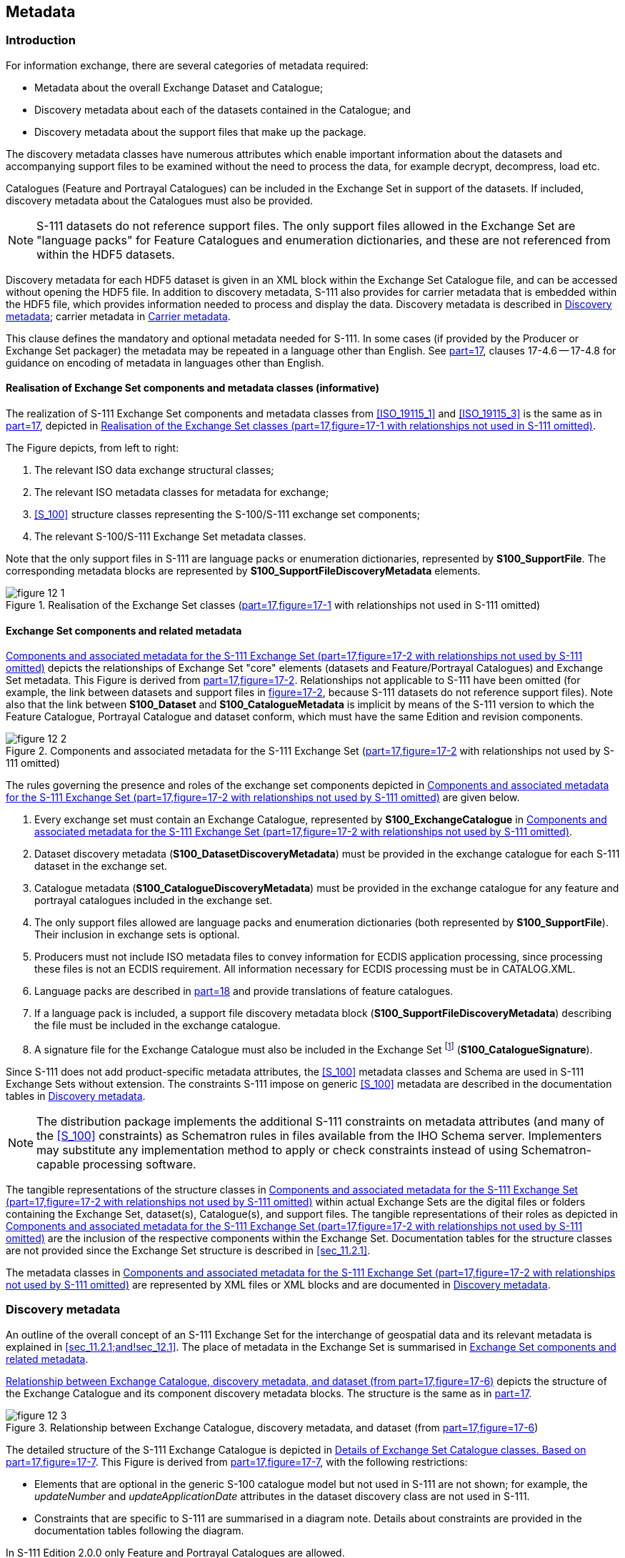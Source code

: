
[[sec_12]]
== Metadata

[[sec_12.1]]
=== Introduction

For information exchange, there are several categories of metadata
required:

* Metadata about the overall Exchange Dataset and Catalogue;
* Discovery metadata about each of the datasets contained in the Catalogue;
and
* Discovery metadata about the support files that make up the package.

The discovery metadata classes have numerous attributes which enable
important information about the datasets and accompanying support
files to be examined without the need to process the data, for example
decrypt, decompress, load etc.

Catalogues (Feature and Portrayal Catalogues) can be included in the
Exchange Set in support of the datasets. If included, discovery metadata
about the Catalogues must also be provided.

NOTE: S-111 datasets do not reference support files. The only support
files allowed in the Exchange Set are "language packs" for Feature
Catalogues and enumeration dictionaries, and these are not referenced
from within the HDF5 datasets.

Discovery metadata for each HDF5 dataset is given in an XML block
within the Exchange Set Catalogue file, and can be accessed without
opening the HDF5 file. In addition to discovery metadata, S-111 also
provides for carrier metadata that is embedded within the HDF5 file,
which provides information needed to process and display the data.
Discovery metadata is described in <<sec_12.2>>; carrier metadata
in <<sec_12.3>>.

This clause defines the mandatory and optional metadata needed for
S-111. In some cases (if provided by the Producer or Exchange Set
packager) the metadata may be repeated in a language other than English.
See <<S_100,part=17>>, clauses 17-4.6 -- 17-4.8 for guidance on encoding
of metadata in languages other than English.

[[sec_12.1.1]]
==== Realisation of Exchange Set components and metadata classes (informative)

The realization of S-111 Exchange Set components and metadata classes
from <<ISO_19115_1>> and <<ISO_19115_3>> is the same as in <<S_100,part=17>>,
depicted in <<fig_12-1>>.

The Figure depicts, from left to right:

. The relevant ISO data exchange structural classes;
. The relevant ISO metadata classes for metadata for exchange;
. <<S_100>> structure classes representing the S-100/S-111 exchange
set components;
. The relevant S-100/S-111 Exchange Set metadata classes.

Note that the only support files in S-111 are language packs or enumeration
dictionaries, represented by *S100_SupportFile*. The corresponding
metadata blocks are represented by *S100_SupportFileDiscoveryMetadata*
elements.

[[fig_12-1]]
.Realisation of the Exchange Set classes (<<S_100,part=17,figure=17-1>> with relationships not used in S-111 omitted)
image::figure-12-1.png[]

[[sec_12.1.2]]
==== Exchange Set components and related metadata

<<fig_12-2>> depicts the relationships of Exchange Set "core" elements
(datasets and Feature/Portrayal Catalogues) and Exchange Set metadata.
This Figure is derived from <<S_100,part=17,figure=17-2>>. Relationships
not applicable to S-111 have been omitted (for example, the link between
datasets and support files in <<S_100,figure=17-2>>, because S-111
datasets do not reference support files). Note also that the link
between *S100_Dataset* and *S100_CatalogueMetadata* is implicit by
means of the S-111 version to which the Feature Catalogue, Portrayal
Catalogue and dataset conform, which must have the same Edition and
revision components.

[[fig_12-2]]
.Components and associated metadata for the S-111 Exchange Set (<<S_100,part=17,figure=17-2>> with relationships not used by S-111 omitted)
image::figure-12-2.png[]

The rules governing the presence and roles of the exchange set components
depicted in <<fig_12-2>> are given below.

. Every exchange set must contain an Exchange Catalogue, represented
by *S100_ExchangeCatalogue* in <<fig_12-2>>.
. Dataset discovery metadata (*S100_DatasetDiscoveryMetadata*) must
be provided in the exchange catalogue for each S-111 dataset in the
exchange set.
. Catalogue metadata (*S100_CatalogueDiscoveryMetadata*) must be provided
in the exchange catalogue for any feature and portrayal catalogues
included in the exchange set.
. The only support files allowed are language packs and enumeration
dictionaries (both represented by *S100_SupportFile*). Their inclusion
in exchange sets is optional.
. Producers must not include ISO metadata files to convey information
for ECDIS application processing, since processing these files is
not an ECDIS requirement. All information necessary for ECDIS processing
must be in CATALOG.XML.
. Language packs are described in <<S_100,part=18>> and provide translations
of feature catalogues.
. If a language pack is included, a support file discovery metadata
block (*S100_SupportFileDiscoveryMetadata*) describing the file must
be included in the exchange catalogue.
. A signature file for the Exchange Catalogue must also be included
in the Exchange Set footnote:[Temporarily suspended; <<S_97>> 1.1.0
states digital signatures are essential only for technical readiness
level 3.] (*S100_CatalogueSignature*).

Since S-111 does not add product-specific metadata attributes, the
<<S_100>> metadata classes and Schema are used in S-111 Exchange Sets
without extension. The constraints S-111 impose on generic <<S_100>>
metadata are described in the documentation tables in <<sec_12.2>>.

NOTE: The distribution package implements the additional S-111 constraints
on metadata attributes (and many of the <<S_100>> constraints) as
Schematron rules in files available from the IHO Schema server. Implementers
may substitute any implementation method to apply or check constraints
instead of using Schematron-capable processing software.

The tangible representations of the structure classes in <<fig_12-2>>
within actual Exchange Sets are the digital files or folders containing
the Exchange Set, dataset(s), Catalogue(s), and support files. The
tangible representations of their roles as depicted in <<fig_12-2>>
are the inclusion of the respective components within the Exchange
Set. Documentation tables for the structure classes are not provided
since the Exchange Set structure is described in <<sec_11.2.1>>.

The metadata classes in <<fig_12-2>> are represented by XML files
or XML blocks and are documented in <<sec_12.2>>.

[[sec_12.2]]
=== Discovery metadata

An outline of the overall concept of an S-111 Exchange Set for the
interchange of geospatial data and its relevant metadata is explained
in <<sec_11.2.1;and!sec_12.1>>. The place of metadata in the Exchange
Set is summarised in <<sec_12.1.2>>.

<<fig_12-3>> depicts the structure of the Exchange Catalogue and its
component discovery metadata blocks. The structure is the same as
in <<S_100,part=17>>.

[[fig_12-3]]
.Relationship between Exchange Catalogue, discovery metadata, and dataset (from <<S_100,part=17,figure=17-6>>)
image::figure-12-3.png[]

The detailed structure of the S-111 Exchange Catalogue is depicted
in <<fig_12-4>>. This Figure is derived from <<S_100,part=17,figure=17-7>>,
with the following restrictions:

* Elements that are optional in the generic S-100 catalogue model
but not used in S-111 are not shown; for example, the _updateNumber_
and _updateApplicationDate_ attributes in the dataset discovery class
are not used in S-111.
* Constraints that are specific to S-111 are summarised in a diagram
note. Details about constraints are provided in the documentation
tables following the diagram.

In S-111 Edition 2.0.0 only Feature and Portrayal Catalogues are allowed.

The language used for the metadata is English.

Time reference for all data will be UTC.

*All depth or height values to be given in metres (up to two decimal places for real values).*

More detailed information about the various classes and textual descriptions
of the constraints are in the Tables in <<sec_12.2.1;to!sec_12.2.30>>
following <<fig_12-4>>. Differences from generic S-100 metadata are
emphasized for developer convenience in *bold* text.

[%landscape]
<<<

[[fig_12-4]]
.Details of Exchange Set Catalogue classes. Based on <<S_100,part=17,figure=17-7>>
image::figure-12-4.png[]

[[sec_12.2.1]]
==== S100_ExchangeCatalogue

Each Exchange Set has a single S100_ExchangeCatalogue which contains
meta information for the data and support files in the Exchange Set.
S-111 restricts the S-100 class as described in the Remarks column.

[cols="6",options="unnumbered"]
|===
h| Role Name h| Name h| Description h| Mult h| Type h| Remarks

| Class | S100_ExchangeCatalogue | An exchange catalogue contains the discovery metadata about the exchange datasets and support files | - | -
| *The optional S-100 attributes _identifier_, _contact_, and _productSpecification_ are mandatory in S-111*

| Attribute | identifier | Uniquely identifies this Exchange Catalogue | *1* | S100_ExchangeCatalogueIdentifier | *Mandatory in S-111*
| Attribute | contact | Details about the issuer of this Exchange Catalogue | *1* | S100_CataloguePointOfContact | *Mandatory in S-111*
| Attribute | productSpecification | Details about the Product Specifications used for the datasets contained in the Exchange Catalogue | *1* | S100_ProductSpecification | *Mandatory in S-111*
| Attribute | defaultLocale | Default language and character set used for all metadata records in this Exchange Catalogue | 0..1 | PT_Locale | Default is English and UTF-8
| Attribute | otherLocale | Other languages and character sets used for the localized metadata records in this Exchange Catalogue | 0..* | PT_Locale | Required if any localized entries are present in the Exchange Catalogue

| Attribute | exchangeCatalogueDescription | Description of what the Exchange Catalogue contains | 0..1
| CharacterString |

| Attribute | exchangeCatalogueComment | Any additional Information | 0..1 | CharacterString |

| Attribute | certificates | Signed public key certificates referred to by digital signatures in the Exchange Set | 0..* | S100_SE_CertificateContainerType | Content defined in <<S_100,part=15>>. All certificates used, except the SA root certificate (installed separately by the implementing system) shall be included

| Attribute | dataServerIdentifier | Identifies the data server for the permit | 0..1 | CharacterString |

| Role | datasetDiscoveryMetadata | Exchange Catalogues may include or reference discovery metadata for the datasets in the Exchange Set
| 0..* | Aggregation S100_DatasetDiscoveryMetadata |

| Role | catalogueDiscoveryMetadata | Metadata for Catalogue | 0..* | Aggregation S100_CatalogueDiscoveryMetadata | Metadata for the Feature and Portrayal Catalogues, if any
| Role | supportFileDiscoveryMetadata | Exchange Catalogues may include or reference discovery metadata for the support files in the Exchange Set | 0..* | Aggregation S100_SupportFileDiscoveryMetadata | The only support files allowed in S-111 are enumeration dictionaries and language packs for Feature Catalogues

|===

[[sec_12.2.2]]
==== S100_ExchangeCatalogueIdentifier

S-111 uses *S100_ExchangeCatalogueIdentifier* without modification.

[cols="6",options="unnumbered"]
|===
h| Role Name h| Name h| Description h| Mult h| Type h| Remarks

| Class | S100_ExchangeCatalogueIdentifier | An Exchange Catalogue contains the discovery metadata about the exchange datasets and support files | - | - | The concatenation of identifier and dateTime form the unique name
| Attribute | identifier | Uniquely identifies this Exchange Catalogue | 1 | CharacterString | *See Note 1 for the naming convention*
| Attribute | dateTime | Creation date and time of the Exchange Catalogue, including time zone | 1 | DateTime | Format: yyyy-mm-ddThh:mm:ssZ

|===

NOTE: Use the file name component of the dataset according to the
convention in <<sec_11.2.3>>. For example, if the dataset file is
named 111ABCDXYZ_1_20_20210420.HDF5 the metadata identifier should
be 111ABCDXYZ_1_20_20210420. In the event of an Exchange Set containing
multiple datasets, use the name of the dataset of largest extent with
a "+N" suffix (without quotes), where N is the number of additional
datasets in the Exchange Set. If the Exchange Set contains only Feature
and/or Portrayal Catalogues, use 111ABCD+N where "ABCD" is the 4-character
code of the producer of the Feature or Portrayal Catalogue.

[[sec_12.2.3]]
==== S100_CataloguePointofContact

S-111 uses *S100_CataloguePointOfContact* without modification.

[cols="6",options="unnumbered"]
|===
h| Role Name h| Name h| Description h| Mult h| Type h| Remarks
| Class | S100_CataloguePointOfContact | Contact details of the issuer of this Exchange Catalogue | - | - | -

| Attribute | organization | The organization distributing this Exchange Catalogue | 1 | CharacterString | This could be an individual producer, value added reseller, etc

| Attribute | phone | The phone number of the Organization | 0..1 | CI_Telephone |

| Attribute | address | The address of the Organization | 0..1 | CI_Address |
|===

[[sec_12.2.4]]
==== S100_DatasetDiscoveryMetadata

Data in the Discovery Metadata are used to identify the relevance
of the dataset to the particular application. S-111 restricts the
multiplicity and contents of *S100_DatasetDiscoveryMetadata* as described
in the Remarks column.

[cols="a,a,a,a,a,a",options="unnumbered"]
|===
h| Role Name h| Name h| Description h| Mult h| Type h| Remarks

| Class | S100_DatasetDiscoveryMetadata | Metadata about the individual datasets in the Exchange Catalogue | - | -
| *The optional S-100 attributes _updateNumber_, _updateApplicationDate_, _otherLocale_, and _referenceID_ are not used in S-111The optional S-100 attributes _datasetID_ _dataCoverage_, and _editionNumber_ are mandatory in S-111*

| Attribute | fileName | Dataset file name | 1 | URI | See <<S_100,part=1,clause=1-4.6>>
| Attribute | description | Short description giving the area or location covered by the dataset | 0..1 | CharacterString | For example a harbour or port name, between two named locations etc
| Attribute | datasetID | Dataset ID expressed as a Maritime Resource Name | *1* | URN
| The URN must be an MRN

*Made mandatory in S-111*

See <<sec_11.2.3.1>>
| Attribute | compressionFlag | Indicates if the resource is compressed | 1 | Boolean | _true_ indicates a compressed dataset resource

_false_ indicates an uncompressed dataset resource
| Attribute | dataProtection | Indicates if the data is encrypted | 1 | Boolean | _true_ indicates an encrypted dataset resource

_false_ indicates an unencrypted dataset resources
| Attribute | protectionScheme | Specification of method used for data protection | 0..1 | S100_ProtectionScheme | In <<S_100>> the only allowed value is "S100p15"
| Attribute
| digitalSignatureReference
| Specifies the algorithm used to compute digitalSignatureValue
| 1
| S100_SE_DigitalSignatureReference (see <<S_100,part=15>>)
|

| Attribute | digitalSignatureValue | Value derived from the digital signature | 1..++*++ | S100_SE_DigitalSignature (see <<S_100,part=15>>) | The value resulting from application of _digitalSignatureReference_

Implemented as the digital signature format specified in Part 15

*At least one S100_SE_SignatureOnData is required*
| Attribute | copyright | Indicates if the dataset is copyrighted | 1 | Boolean | _true_ indicates the resource is copyrighted

_false_ Indicates the resource is not copyrighted
| Attribute | classification | Indicates the security classification of the dataset | 0..1 | MD_SecurityConstraints> MD_ClassificationCode (codelist)
| 1. unclassified +
2. restricted +
3. confidential +
4. secret +
5. top secret +
6. sensitive but unclassified +
7. for official use only +
8. protected +
9. limited distribution

Recommended for datasets intended for use on ECDIS (with expected classification as "unclassified")

| Attribute | purpose | The purpose for which the dataset has been issued | 0..1 | S100_Purpose |

| Attribute | notForNavigation | Indicates the dataset is not intended to be used for navigation | 1 | Boolean | _true_ indicates the dataset is not intended to be used for navigation

_false_ indicates the dataset is intended to be used for navigation
| Attribute | specificUsage | The use for which the dataset is intended | 0..1 | MD_USAGE>specificUsage (character string) | Information about specific usage(s) for which the dataset is intended.
| Attribute | editionNumber | The Edition number of the dataset | *1* | Integer | *Mandatory in S-111*

See <<sec_8.2>>

| Attribute | issueDate | Date on which the data was made available by the data producer | 1 | Date |

| Attribute | issueTime | Time of day at which the data was made available by the data producer | 0..1 | Time | *Mandatory when the interval between datasets is shorter than 1 day, such as 6-hourly forecasts*

| Attribute | boundingBox | The extent of the dataset limits | 0..1 | EX_GeographicBoundingBox |

| Attribute | temporalExtent | Specification of the temporal extent of the dataset | 0..1 | S100_TemporalExtent
| The temporal extent is encoded as the date/time of the earliest
and latest data records (in coverage datasets) or date/time ranges
(in vector datasets)If there is more than one feature in a dataset,
the earliest and latest time values of records in all features are
used, which means the earliest and latest values may be from different
featuresIf date/time information for a feature is not encoded in the
dataset, it is treated for the purposes of this attribute as extending
indefinitely in the appropriate direction on the time axis, limited
by the issue date/time or the cancellation or supersession of the
datasetThis attribute is encoded if and only if at least one of the
start and end of the temporal extent is known

| Attribute | productSpecification | The product specification used to create this dataset | 1 | S100_ProductSpecification |

| Attribute | producingAgency | Agency responsible for producing the data | 1 | CI_ResponsibleParty>CI_Organisation | See <<S_100,table=17-3>>
| Attribute | producerCode | The official IHO Producer Code from <<S_62>> | 0..1 | CharacterString | Recommended for datasets intended for use on ECDIS
| Attribute | encodingFormat | The encoding format of the dataset | 1 | S100_EncodingFormat | *Must be HDF5*
| Attribute | dataCoverage | Area covered by the dataset | *1*..++*++ | S100_DataCoverage | *Mandatory in S-111.*

| Attribute | comment | Any additional information | 0..1 | CharacterString |

| Attribute | defaultLocale | Default language and character set used in the dataset | 0..1 | PT_Locale |

| Attribute | metadataPointOfContact | Point of contact for metadata | 0..1 | CI_Responsibility > CI_Individual or CI_Responsibility > CI_Organisation
| Only if metadataPointOfContact isdifferent from producingAgency
| Attribute | metadataDateStamp | Date stamp for metadata | 0..1 | Date | May or may not be the issue date
| Attribute | replacedData | Indicates if a cancelled dataset is replaced by another data file(s) | 0..1 | Boolean | See Note

*Mandatory when purpose = cancellation*
| Attribute | dataReplacement | Dataset name | 0..++*++ | CharacterString | A dataset may be replaced by 1 or more datasetsSee Note

*Mandatory when replacedData = true*
| Attribute | navigationPurpose | Classification of intended navigation purpose (for Catalogue indexing purposes) | 0..3 | S100_NavigationPurpose
| *Mandatory when _notForNavigation_ = _false_.*

| Role | resourceMaintenance | Information about the frequency of resource updates, and the scope of those updates | 0..1 | MD_MaintenanceInformation
| S-100 restricts the multiplicity to 0..1 and adds specific restrictions on the <<ISO_19115>> structure and content. See clause *MD_MaintenanceInformation* in <<S_100,part=17>>

Format: PnYnMnDTnHnMnS (XML built-in type for <<ISO_8601_2004>> duration). See <<S_100,clause=17-4.9>> for encoding guidance

If present, the duration must match the duration encoded in embedded metadata (<<table_12-1>>)

|===

NOTE: _replacedData_ and _dataReplacement_: The intended use of the
attributes replacedData and dataReplacement could be, for example,
to provide a mechanism for service providers to build automation when
providing replacement data sets to customers within existing subscription
periods.

[[sec_12.2.5]]
==== S100_NavigationPurpose

[cols="5",options="unnumbered"]
|===
h| Item h| Name h| Description h| Code h| Remarks

| Enumeration | S100_NavigationPurpose | The navigational purpose of the dataset | -- |
| Value | port | For port and near shore operations | 1 |
| Value | transit | For coast and planning purposes | 2 |
| Value | overview | For ocean crossing and planning purposes | 3 |
|===

[[sec_12.2.6]]
==== S100_DataCoverage

[cols="6",options="unnumbered"]
|===
h| Role Name h| Name h| Description h| Mult h| Type h| Remarks
| Class | S100_DataCoverage | A spatial extent where data is provided; and the display scale information for the provided data | - | -
| *The <<S_100>> attributes _optimumDisplayScale_, _minimumDisplayScale_, _maximumDisplayScale_, and _temporalExtent_ are not used*
| Attribute | boundingPolygon | A polygon which defines the actual data limit | 1 | EX_BoundingPolygon | *See the notes below this Table*
| Attribute | approximateGridResolution | The resolution of gridded or georeferenced data (in metres) | *1*..++*++ | Real
| A single value may be provided when all axes have a common resolutionFor
multiple value provision, use axis order as specified in datasetMay
be approximate for ungeorectified dataFor example, for 5 metre resolution,
the value 5 must be encoded

*See Note 6. Mandatory in S-111 for grid formats*

|===

NOTE: If there are multiple grid or TIN features in the dataset, each
feature should have a separate _dataCoverage_ attribute in dataset
discovery metadata, except that the coverages for intersecting or
adjacent features with the same grid resolution may be combined at
producer discretion.

NOTE: Bounding polygons for grid features should be the same as the
spatial extent of the grid.

NOTE: Bounding polygons for TIN features may either be the union of
all triangles defined in the TIN, or the bounding box covering all
the vertexes of the TIN.

NOTE: Bounding polygons for multipoint features (DCF 1 and 8) may
be one or more reasonably minimized polygons or bounding boxes that
together cover all data points.

NOTE: A boundingPolygon is restricted to a single GML Polygon with
one exterior and 0 or more interiors expressed as Linear Rings using
SRS EPSG:4326. The exterior and optional interiors shall be composed
of a closed sequence of >=4 coordinate positions expressed individually
or as a list (posList). The GML polygon shall have a valid GML identifier

NOTE: For _approximateGridResolution_, if the grid cell size varies
over the extent of the grid, an approximated value based on model
parameters or production metadata should be used.

[[sec_12.2.7]]
==== S100_Purpose

[cols="5",options="unnumbered"]
|===
h| Role Name h| Name h| Description h| Code h| Remarks

| Enumeration | S100_Purpose | The purpose of the dataset | -
| See <<sec_8.2>>. *The S-100 values update, reissue and delta are not used.*
| Value | newDataset | Brand new dataset | 1 | No data has previously been produced for this area
| Value | newEdition | New Edition of the dataset or Catalogue | 2 | Includes new information which has not been previously distributed by updates
| Value | cancellation | Dataset or Catalogue that has been cancelled | 5 | Indicates the dataset or Catalogue should no longer be used and can be deleted

|===

[[sec_12.2.8]]
==== S100_TemporalExtent

[cols="6",options="unnumbered"]
|===
h| Role Name h| Name h| Description h| Mult h| Type h| Remarks

| Class | S100_TemporalExtent | Temporal extent | -- |
| At least one of the _timeInstantBegin_ and _timeInstantEnd_ attributes must be populated; if both are known, both must be populated. The absence of either begin or end indicates indefinite validity in the corresponding direction, limited by the issue date/time or the cancellation or supersession of the dataset

| Attribute | timeInstantBegin | The instant at which the temporal extent begins | 0..1 | DateTime |
| Attribute | timeInstantEnd | The instant at which the temporal extent ends | 0..1 | DateTime |
|===

NOTE: In case of overlap in temporal extent between predecessor and
successor datasets, the successor dataset prevails. For example, water
level or weather forecast datasets may have a temporal extent of N
days or hours, but be replaced by new forecast at N -- X.

NOTE: Precedence and succession can be determined from information
in dataset discovery metadata (in particular, issue date, time and
temporal extent).

[[sec_12.2.9]]
==== S100_EncodingFormat

[cols="5",options="unnumbered"]
|===
h| Item h| Name h| Description h| Code h| Remarks

| Enumeration | S100_EncodingFormat | Encoding format | - | *Only the HDF5 format is used in S-111*
| Value | HDF5 | The HDF5 data format as defined in Part 10c | - |
|===

[[sec_12.2.10]]
==== S100_ProductSpecification

S-111 uses S100_ProductSpecification without modification.

[cols="6",options="unnumbered"]
|===
h| Role Name h| Name h| Description h| Mult h| Type h| Remarks

| Class | S100_ProductSpecification | The Product Specification contains the information needed to build the specified product | - | -
| *The optional <<S_100>> attributes _name_, _version_ and compliancyCategory are mandatory in S-111.*
| Attribute | name | The name of the Product Specification used to create the datasets | *1* | CharacterString
| The name in the Product Specification Register, in the IHO Geospatial Information (GI) Registry.

*For S-111 Ed. 2.0.0, this is "Surface Currents"*

*Mandatory in S-111*
| Attribute | version | The version number of the Product Specification | *1* | CharacterString | For example, 2.0.0 for S-111 Edition 2.0.0

*Mandatory in S-111*
| Attribute | date | The version date of the Product Specification | 0..1 | Date | From the Product Specification Register of the IHO GI Registry. For interim drafts use the version date in Product Specification Metadata
| Attribute | productIdentifier | Machine readable unique identifier of a product type | 1 | CharacterString(Restricted to Product ID values from the IHO Product Specification Register, in the IHO Geospatial Information Registry) | *For S-111 this must be the string "S-111" (without quotes)*
| Attribute | number | The number used to lookup the product in the Product Specification Register of the IHO GI registry | 1 | Integer | From the Product Specification Register in the IHO Geospatial Information RegistryEncode as "0" until this Edition is added to the GI Registry and receives a Registry number. Do not use the number of any other Edition
| Attribute | compliancyCategory | The level of compliance of the Product Specification to <<S_100>> | *1* | S100_CompliancyCategory | See <<S_100,part=4a,clause=4a-5.5>> and <<sec_7.6>> in this Product Specification

*Mandatory in S-111*
|===

[[sec_12.2.11]]
==== S100_CompliancyCategory

S-111 uses only Category 4 as defined in <<S_100,part=4a,clause=4a-5.5>>.

[cols="5",options="unnumbered"]
|===
h| Role Name h| Name h| Description h| Code h| Remarks

| Enumeration | S100_CompliancyCategory | | - | *S-111 does not use category1, category2 or category3*
| Value | category4 | IHO S-100 and IMO harmonized display compliant | 4 |
|===

[[sec_12.2.12]]
==== S100_ProtectionScheme

S-111 uses S100_ProtectionScheme without modification.

[cols="5",options="unnumbered"]
|===
h| Item h| Name h| Description h| Code h| Remarks

| Enumeration | S100_ProtectionScheme | Data protection schemes | - | -
| Value | S100p15 | IHO S-100 Part 15 | - | See <<S_100,part=15>>

|===

[[sec_12.2.13]]
==== S100_SupportFileDiscoveryMetadata

The only support files in S-111 are enumeration dictionaries and language packs for Feature Catalogues.

[cols="6",options="unnumbered"]
|===
h| Role Name h| Name h| Description h| Mult. h| Type h| Remarks

| Class | S100_SupportFileDiscoveryMetadata | Metadata about the individual support files in the Exchange Catalogue | - | -
| *S-111 does not use _otherDataTypeDescription_*
| Attribute | fileName | Name of the support file | 1 | URI | See <<S_100,part=1,clause=1-4.6>> and <<sec_11.2.5>> in this Product Specification
| Attribute | revisionStatus | The purpose for which the support file has been issued | 1 | S100_SupportFileRevisionStatus | For example new, replacement, etc
| Attribute | editionNumber | The Edition number of the support file | 1 | Integer | See <<sec_8.2.6>>
| Attribute | issueDate | Date on which the data was made available by the Data Producer | 0..1 | Date | Date on which the support file was made available by its producer
| Attribute | supportFileSpecification | The Specification used to create this file | 0..1 | S100_SupportFileSpecification |

| Attribute | dataType | The format of the support file | 1 | S100_SupportFileFormat |

| Attribute | comment | Optional comment | 0..1 | CharacterString |

| Attribute | compressionFlag | Indicates if the resource is compressed | 1 | Boolean | _true_ indicates a compressed resource

_false_ indicates an uncompressed resource

| Attribute | digitalSignatureReference | Specifies the algorithm used to compute digitalSignatureValue | 1
| S100_SE_DigitalSignatureReference(see <<S_100,part=15>>) |

| Attribute | digitalSignatureValue | Value derived from the digital signature | 1..++*++ | S100_SE_DigitalSignature(see <<S_100,part=15>>) | The value resulting from application of digitalSignatureReferenceImplemented as the digital signature format specified in <<S_100,part=15>>
| Attribute | defaultLocale | Default language and character set used in the support file | 0..1 | PT_Locale | In absence of defaultLocale the language is English in UTF-8A support file is expected to use only one as locale. Additional support files can be created for other locales
| Attribute | supportedResource | Identifier of the resource supported by this support file | 0..++*++ | CharacterString | Conventions for identifiers are still to be developed in <<S_100>>. S-100 allows file URI, digital signature or cryptographic hash checksums to be used.*In the interim, for language packs this attribute will reference the Feature Catalogue file. For enumeration dictionaries, use the Product Specification identifier and version in URI form*
| Attribute | resourcePurpose | The purpose of the supporting resource | 0..1 | S100_ResourcePurpose | Identifies how the supporting resource is used

|===

[[sec_12.2.14]]
==== S100_SupportFileFormat

[cols="5",options="unnumbered"]
|===
h| Item h| Name h| Description h| Code h| Remarks

| Enumeration | S100_SupportFileFormat | The format used for the support file | -
| *S-111 uses only XML*; language packs and enumeration dictionaries are XML files
| Value | XML | Extensible Markup Language | 4 |

|===

[[sec_12.2.15]]
==== S100_SupportFileRevisionStatus

S-111 uses S100_SupportFileRevisionStatus without modification.

[cols="5",options="unnumbered"]
|===
h| Item h| Name h| Description h| Code h| Remarks

| Enumeration | S100_SupportFileRevisionStatus | The reason for inclusion of the support file in this Exchange Set | - | -
| Value | new | A file which is new | 1 | Signifies a new file
| Value | replacement | A file which replaces an existing file | 2 | Signifies a replacement for a file of the same name
| Value | deletion | Deletes an existing file | 3 | Signifies deletion of a file of that name

|===

[[sec_12.2.16]]
==== S100_SupportFileSpecification

[cols="6",options="unnumbered"]
|===
h| Role Name h| Name h| Description h| Mult h| Type h| Remarks

| Class | S100_SupportFileSpecification | The Standard or Specification to which a support file conforms | - | - | -
| Attribute | name | The name of the Specification used to create the support file | 1 | CharacterString | S-100 for language packs and enumeration dictionary
| Attribute | version | The version number of the Specification | 0..1 | CharacterString | Use the applicable edition of the Standard in the _name_ attributeFor example, "5.0.0" for language packs conforming to <<S_100>> Edition 5.0.0
| Attribute | date | The version date of the Specification | 0..1 | Date | Omit or use the publication date in the GI Registry or ISO Catalogue

|===

[[sec_12.2.17]]
==== S100_ResourcePurpose

[cols="5",options="unnumbered"]
|===
h| Item h| Name h| Description h| Code h| Remarks

| Enumeration | S100_ResourcePurpose | Defines the purpose of the supporting resource | -
| *S-111 allows only language packs and enumeration dictionaries as support files and the allowed values of the <<S_100>> enumeration are restricted accordingly*

| Value | languagePack | A Language pack | 3 |

| Value | other | A type of resource not otherwise described | 100
| For an enumeration dictionary, which supports all datasets for a particular version of the Product Specification

|===

[[sec_12.2.18]]
==== S100_CatalogueDiscoveryMetadata

S-111 uses S100_CatalogueDiscoveryMetadata without modification. This class is used to provide metadata about Feature and Portrayal Catalogues.

[cols="a,a,a,a,a,a",options="unnumbered"]
|===
h| Role Name h| Name h| Description h| Mult h| Type h| Remarks
| Class | S100_CatalogueDiscoveryMetadata | Class for S-100 Catalogue metadata | - | - | -
| Attribute | fileName | The name for the Catalogue | 1 | URI | See <<S_100,part=1,clause=1-4.6>>
| Attribute | purpose | The purpose for which the Catalogue has been issued | 0..1 | S100_Purpose(codelist)
| The values must be one of the following: +
_2_ new edition +
_5_ cancellation +
Default is new edition
| Attribute | editionNumber | The Edition number of the Catalogue | 1 | Integer | Initially set to 1 for a given productSpecification.numberIncreased by 1 for each subsequent New EditionUniquely identifies the version of the Catalogue

| Attribute | scope | Subject domain of the Catalogue | 1 | S100_CatalogueScope |

| Attribute | versionNumber | The version identifier of the Catalogue | 1 | CharacterString | Human readable version identifier
| Attribute | issueDate | The issue date of the Catalogue | 1 | Date |

| Attribute | productSpecification | The Product Specification used to create this file | 1 | S100_ProductSpecification |

| Attribute | digitalSignatureReference | Specifies the algorithm used to compute digitalSignatureValue | 1
| S100_SE_DigitalSignatureReference(see <<S_100,part=15>>) |

| Attribute | digitalSignatureValue | Value derived from the digital signature | 1..++*++ | S100_SE_DigitalSignature(see <<S_100,part=15>>) | The value resulting from application of _digitalSignatureReference_

Implemented as the digital signature format specified in <<S_100,part=15>>

| Attribute | compressionFlag | Indicates if the resource is compressed | 1 | Boolean | _true_ indicates a compressed resource

_false_ indicates an uncompressed resource
| Attribute | defaultLocale | Default language and character set used in the Catalogue | 0..1 | PT_Locale | In absence of _defaultLocale_ the language is English in UTF-8

| Attribute | otherLocale | Other languages and character sets used in the Catalogue | 0..++*++ | PT_Locale |
|===

[[sec_12.2.19]]
==== S100_CatalogueScope

[cols="a,a,a,a,a",options="unnumbered"]
|===
h| Item h| Name h| Description h| Code h| Remarks

| Enumeration | S100_CatalogueScope | The scope of the Catalogue | -
| *S-111 Exchange Sets do not contain Interoperability Catalogues and the value _interoperabilityCatalogue_ is removed*
| Value | featureCatalogue | S-100 Feature Catalogue | - |
| Value | portrayalCatalogue | S-100 Portrayal Catalogue | - |

|===

[[sec_12.2.20]]
==== MD_MaintenanceInformation

[cols="a,a,a,a,a,a",options="unnumbered"]
|===
h| Role Name h| Name h| Description h| Mult h| Type h| Remarks

| Class | MD_MaintenanceInformation | Information about the scope and frequency of updating | - | - | S-100 restricts the ISO 19115-class to:

* Prohibit _maintenanceScope_, _maintenanceNote_, and contact attributes;
* Define restrictions on _maintenanceAndUpdateFrequency_, _maintenanceDate_, and _userDefinedMaintenanceFrequency_ attributes

| Attribute | maintenanceAndUpdateFrequency | Frequency with which changes and additions are made to the resource after the initial resource is completed | 0..1 | MD_MaintenanceFrequencyCode (codelist) | Must be populated if _userDefinedMaintenanceFrequency_ is not present, otherwise optional. See Table *MD_MaintenanceFrequencyCode* in this clause for values allowed in <<S_100>> metadata
| Attribute | maintenanceDate | Date information associated with maintenance of the resource | 0..1 | CI_Date | Exactly one of _maintenanceDate_ and _userDefinedMaintenanceFrequency_ must be populatedAllowed value for _dateType_: _nextUpdate_
| Attribute | userDefinedMaintenanceFrequency | Maintenance period other than those defined | 0..1 | TM_PeriodDuration | Exactly one of _maintenanceDate_ and _userDefinedMaintenanceFrequency_ must be populatedOnly positive durations allowed

|===

[[sec_12.2.21]]
==== MD_MaintenanceFrequencyCode

[cols="5",options="unnumbered"]
|===
h| Item h| Name h| Description h| Code h| Remarks

| Enumeration | MD_MaintenanceFrequencyCode | Frequency with which modifications and deletions are made to the data after it is first produced | - | S-100 is restricted to only the following values from the <<ISO_19115_1>> codelist. The conditions for the use of a particular value are described in its Remarks
| Value | asNeeded | Resource is updated as deemed necessary | 1 | Use only for datasets which normally use a regular interval for update or supersession, but will have the next update issued at an interval different from the usualAllowed if and only if _userDefinedMaintenanceFrequency_ is not populated
| Value | irregular | Resource is updated in intervals that are uneven in duration | 2 | Use only for datasets which do not use a regular schedule for update or supersessionAllowed if and only if _userDefinedMaintenanceFrequency_ is not populated

|===

[[sec_12.2.22]]
==== PT_Locale

[cols="6",options="unnumbered"]
|===
h| Role Name h| Name h| Description h| Mult h| Type h| Remarks

| Class | PT_Locale | Description of a locale | - | - | From <<ISO_19115_1>>
| Attribute | language | Designation of the locale language | 1 | LanguageCode | <<ISO_639_2_T,ISO 639-2/T>> 3-letter language codes.
| Attribute | country | Designation of the specific country of the locale language | 0..1 | CountryCode | <<ISO_3166_2>> 2-letter country codes
| Attribute | characterEncoding | Designation of the character set to be used to encode the textual value of the locale | 1 | MD_CharacterSetCode | UTF-8 is used in S-100

|===

_LanguageCode_, _CountryCode_ and _MD_CharacterSetCode_ are codelists which are defined in resource files within the S-100 XML schemas package and described in the documentation for the S-100 XML Schemas.

[[sec_12.2.23]]
==== S100_SE_CertificateContainer

S-111 uses S100_SE_CertificateContainer without modification.

[cols="6",options="unnumbered"]
|===
h| Role Name h| Name h| Description h| Mult h| Type h| Remarks

| Class | S100_SE_CertificateContainer | A set of signed public key certificates | - | - | Used in <<S_100,part=17>> Exchange Catalogues
| Attribute | schemeAdministrator | The scheme administrator identity | 0..1 | CharacterString | The identity of the Scheme Administrator is contained in the "id" attribute of the schemeAdminstrator element. The Scheme Adminstrator certificate is NOT included in catalogue metadata as it is independently verified by the implementing system
| Attribute | certificate | A signed public key certificate | 1..++*++ | Base 64 encoded Character String | Conforms to X.509 encoding. Contains a digitally signed identifier of an entity

|===

[[sec_12.2.24]]
==== S100_SE_DigitalSignatureReference

S-111 uses only the _ECDSA-384-SHA2_ value of S100_SE_DigitalSignatureReference, in conformity with the restriction in <<S_100,part=15>>, clauses 15-8.7 and 15-8.11.7.

[cols="5",options="unnumbered"]
|===
h| Item h| Name h| Description h| Code h| Remarks

| Enumeration | S100_SE_DigitalSignatureReference | Algorithm used to compute the digital signature | -
| Only ECDSA is currently used in implementations of S-100 for file based transfer of data to ECDIS. Other values are included for interoperability with other implementations by external standards. See <<S_100,part=15,clause=15-8.4>>
| Value | ECDSA-384-SHA2 | | 8 | 384 bits ECDSA: SHA2-384

|===

[[sec_12.2.25]]
==== S100_SE_DigitalSignature

S-111 conforms to <<S_100,part=15,clause=15-8-11.4>>, which states:
"The class S100_SE_DigitalSignature is realized as one of either
S100_SE_SignatureOnData (a digital signature of a particular identified
resource) or an additional digital signature defined using the
[same class] which is either a S100_SE_SignatureOnData or
S100_SE_SignatureOnSignature element as described in clause 15-8.8.
<<S_100,part=17>> metadata thus allows for multiple digital signatures,
a single mandatory S100_SE_SignatureOnData and any number of additional
signatures, either of the data or other signatures." (In S-100, this
class is not documented separately.)

S-111 uses the class S100_SE_DigitalSignature without modification;
however, in exchange catalogues it is implemented by one of its subclasses
S100_SE_SignatureOnData or S100_SE_SignatureOnSignature.

[cols="6",options="unnumbered"]
|===
h| Role Name h| Name h| Description h| Mult h| Type h| Remarks

| Class | S100_SE_DigitalSignature | | - | Base64 encoded digital signature value
| See <<S_100,part=15,clause=15-8>> +
Abstract class substituted by one of its subclasses.

| Attribute | id | Identifier of the digital signature | 1 | CharacterString | Every signature entry has a unique identifier
| Attribute | certificateRef | Signed Public Key | 1 | CharacterString
| Identifier of the certificate against which the digital signature validates

|===

[[sec_12.2.26]]
==== S100_SE_SignatureOnData

S-111 uses S100_SE_SignatureOnData without modification.

[cols="6",options="unnumbered"]
|===
h| Role Name h| Name h| Description h| Mult h| Type h| Remarks

| Class | S100_SE_SignatureOnData | | - | Base64 encoded digital signature value
| See <<S_100,part=15,clause=15-8>> +
Subclass of S100_SE_DigitalSignature

| Attribute | id | Identifier of the digital signature | 1 | CharacterString | Every signature entry has a unique identifier(Inherited attribute)

| Attribute | certificateRef | Signed Public Key | 1 | CharacterString
| Identifier of the certificate against which the digital signature validates(Inherited attribute)

| Attribute | dataStatus | The digital signature | 1 | DataStatus |

|===

[[sec_12.2.27]]
==== S100_SE_SignatureOnSignature

S-111 uses S100_SE_SignatureOnSignature without modification.

[cols="6",options="unnumbered"]
|===
h| Role Name h| Name h| Description h| Mult h| Type h| Remarks

| Class | S100_SE_SignatureOnSignature | | - | Base64 encoded digital signature value
| See <<S_100,part=15,clause=15-8>> +
Subclass of S100_SE_DigitalSignature

| Attribute | id | identifier of the digital signature | 1 | CharacterString | Every signature entry has a unique identifier(Inherited attribute)

| Attribute | certificateRef | Signed Public Key | 1 | CharacterString
| Identifier of the certificate against which the digital signature validates(Inherited attribute)

| Attribute | signatureref | The digital signature referenced | 1 | |

|===

[[sec_12.2.28]]
==== DataStatus

S-111 uses the S-100 enumeration DataStatus defined in <<S_100,part=15>> without modification.

[cols="5",options="unnumbered"]
|===
h| Item h| Name h| Description h| Code h| Remarks

| Enumeration | DataStatus | The state of data when a digital signature is created | - |
| Value | unencrypted | The data is unencrypted and uncompressed | - | For example, supporting resources
| Value | encrypted | The data is compressed and encrypted | - | For example, copy protected datasets
| Value | compressed. | The data is compressed only | - | For example, archives of multiple resources

|===

[[sec_12.2.29]]
==== EX_GeographicBoundingBox

From <<ISO_19115_1>>.

[cols="6",options="unnumbered"]
|===
h| Role Name h| Name h| Description h| Mult h| Type h| Remarks

| Class | EX_GeographicBoundingBox | Geographic position of the dataset | - | -
| Defined in <<ISO_19115_1>>: geographic position of the resource
| Attribute | westBoundLongitude
| Western-most coordinate of the limit of the dataset extent, expressed
in longitude in decimal degrees (positive east)
| 1 | Real | Arc degrees
| Attribute | eastBoundLongitude
| Eastern-most coordinate of the limit of the dataset extent, expressed
in longitude in decimal degrees (positive east) | 1 | Real
| Arc degrees
| Attribute | southBoundLatitude
| Southern-most coordinate of the limit of the dataset extent, expressed
in latitude in decimal degrees (positive north) | 1 | Real
| Arc degrees
| Attribute | northBoundLatitude
| Northern-most, coordinate of the limit of the dataset extent expressed
in latitude in decimal degrees (positive north) | 1 | Real
| Arc degrees

|===

NOTE: (from <<ISO_19115_1>>) This is only an approximate reference
so specifying the Coordinate Reference System is unnecessary and need
only be provided with a precision of up to two decimal places.

[[sec_12.2.30]]
==== EX_BoundingPolygon

From <<ISO_19115_1>>.

[cols="6",options="unnumbered"]
|===
h| Role Name h| Name h| Description h| Mult h| Type h| Remarks

| Class | EX_BoundingPolygon | Boundary enclosing the dataset, expressed as the closed set of stem:[(x,y)] coordinates of the polygon (last point replicates first point) | - | - | Defined in <<ISO_19115_1>>: enclosing geometric object which locates the resource, expressed as a set of stem:[(x,y)] coordinate(s)
| Attribute | polygon | Sets of points defining the bounding polygon | 1 | GM_Object | Must be a GML polygon with one exterior and 0 or more interiors expressed as Linear Rings using SRS EPSG:4326 (See <<S_100,part=17>>)

|===

NOTE: (from <<ISO_19115_1>>) If a polygon is used it should be closed
(last point replicates first point).

[%portrait]
<<<

[[sec_12.3]]
=== Carrier metadata

The metadata for the S-111 product is divided in three sections, corresponding
to the General Metadata (<<table_12-1>>), the Feature Type Metadata
(<<table_12-2>>), and the Feature Instance Metadata (<<table_12-3>>
and <<table_12-4>>). The Instance Metadata is subdivided into metadata
attached to the instance as a whole (<<table_12-3>>) and metadata
attached to individual values groups (<<table_12-4>>). Since these
values do not reside in the Metadata blocks, but are in the HDF files,
they are referred to as Carrier Metadata. The Carrier Metadata consists
of the data and parameters needed to read and interpret the information
in the Surface Current product even if the other S-111 Metadata files
are unavailable.

Note that in <<table_12-1;to!table_12-4>>, some of the metadata variables
have restrictions on their core values (that is, whether they are
optional or mandatory, the specific values allowed, etc) that are
not imposed in <<S_100>>. These are grouped under the heading
'_Metadata for S-111 with restrictions on core metadata values_.'

Mandatory attributes in a section of a Table that is designated for
one or more specified _dataCodingFormat_ values are mandatory only
for the specified _dataCodingFormat_ value(s).

It is suggested for any enumeration in S-111, to use unsigned integer
types (preferably standard integer type H5T_STD_U8LE) for the base
type of the numeric code when creating the enumeration footnote:[See
the guidance on HDF5 datatypes
(https://support.hdfgroup.org/HDF5/Tutor/datatypes.html, retrieved
20 August 2021) for more information on the use of standard vs native
types when creating a dataset and for memory operations (read/write).].

<<fig_12-5;to!fig_12-9>> depict the carrier metadata at each level of
the structural hierarchy in an HDF5 dataset. The elements (groups
and metadata) defined in <<S_100>> are distinguished from those defined
in S-111 by prefix and shade. <<fig_12-5>> is a summary diagram depicting
all levels of the structural and their associated metadata components
for all the coverage types used in S-111. <<fig_12-6;to!fig_12-9>>
show the details for each structural level and each coverage type.

The same information as in <<fig_12-6;to!fig_12-9>> is depicted in
<<annex-b>> (<<fig_B-6;to!fig_B-10>>) but organised by type of coverage
instead of levels in the HDF5 structural hierarchy.

The maximum length of all string HDF5 attributes is 300 characters.

[[fig_12-5]]
.Carrier metadata for the S-111 HDF5 group hierarchy
image::figure-12-5.png[]

[%landscape]
<<<

[[fig_12-6]]
.General metadata - Carrier metadata for the root group
image::figure-12-6.png[]

[[fig_12-7]]
.Feature Type metadata - Carrier metadata for the Feature Container group
image::figure-12-7.png[]

[[fig_12-8]]
.Feature Instance metadata - Carrier metadata for the Feature Instance group
image::figure-12-8.png[]

[[fig_12-9]]
.Feature Instance metadata - Carrier metadata for the Values group in each Feature Instance group
image::figure-12-9.png[]

[%portrait]
<<<

For all carrier metadata, latitude and longitude values are precise
to stem:[10^{-7}] degrees except where noted. All times are in UTC
format.

All enumeration attributes in carrier metadata must be implemented
as HDF5 enumerations. The base type for all enumeration attributes
in the following tables must be 8-bit unsigned integer in the HDF5
standard integer type H5T_STD_U8LE.

Integer types are signed integers unless designated as "unsigned".

Strings must use UTF-8 character encoding. String padding is not specified
in this edition of the Product Specification due to the diversity
of API framework treatment of padding.

[[sec_12.3.1]]
==== General metadata - details

[[table_12-1]]
.General metadata, related to the entire HDF5 file (see <<S_100,part=10c,table=10c-6>>). All times are in UTC format
[cols="a,a,a,a,a,a"]
|===
h| No h| Name h| Camel Case h| Mult h| Data Type h| Remarks and/or Units

| 1 | Product Specification number and version | productSpecification | 1 | String | This must be encoded as 'INT.IHO.S-111.X.Y', with X representing the Edition number and Y the revision number. See Note 6

| 2 | Date of data product issue | issueDate | 1 | String | Date must be consistent with issueDate in discovery metadata
| 3 | Horizontal Coordinate Reference System | horizontalCRS | 1 | Integer 32-bit | EPSG code (<<sec_5.1>>) or -1 if user defined

[example]
4326 (for WGS84) See https://spatialreference.org/ref/epsg/?page=1

[example]
EPSG:9057 is WGS 84 (G1762) realization with valid epoch 2005.0
| 4 .4+| Bounding box | westBoundLongitude | 1 | Float 32-bit .4+| Area encompassing all feature instances Units are Decimal Degrees in the EPSG 4326 CS. In accordance with <<ISO_19115_1>> these coordinates need be accurate only to two decimal places
| 5 | eastBoundLongitude | 1 | Float 32-bit
| 6 | southBoundLatitude | 1 | Float 32-bit
| 7 | northBoundLatitude | 1 | Float 32-bit
| 8 | Geographic location of the resource (by description) | geographicIdentifier | 0..1 | String | Description, or location code from list agreed by data producers

(In <<S_100>>: EX_Extent > EX_GeographicDescription.geographicIdentifier > MD_Identifier.code)
| 9 | Name of the horizontal CRS | nameOfHorizontalCRS | 0..1 | String | Mandatory if horizontalCRS = -1
| 10 | Type of the horizontal CRS | typeOfHorizontalCRS | 0..1 | Enumeration | Mandatory if horizontalCRS = -1See <<table_12-5>>
| 11 | Horizontal coordinate system | horizontalCS | 0..1 | Integer 32-bit
| Mandatory if horizontalCRS = -1Allowed values if typeOfHorizontalCRS = 1 (Geodetic CRS 2D):

* 6422 (Lat, Lon -- degree)
Allowed values if typeOfHorizontalCRS = 2 (Projected CRS):

* 4400 (Easting, Northing -- metres)
* 4500 (Northing, Easting -- metres)

| 12 | Horizontal datum | horizontalDatum | 0..1 | Integer 32-bit | Mandatory if horizontalCRS = -1EPSG code or -1 if user defined
| 13 | Name of horizontal datum | nameOfHorizontalDatum | 0..1 | String | Mandatory if horizontalDatum = -1
| 14 | Prime meridian | primeMeridian | 0..1 | Integer 32-bit | Mandatory if horizontalDatum = -1; EPSG Code
| 15 | Spheroid | spheroid | 0..1 | Integer 32-bit | Mandatory if horizontalDatum = -1; EPSG Code
| 16 | Projection method | projectionMethod | 0..1 | Integer 32-bit | Mandatory if typeOfHorizontalCRS = 2; EPSG Code, see <<table_12-7>>
| 17 | Projection parameter 1 | projectionParameter1 | 0..1 | Float 64-bit | Only if projectionMethod is used. See <<table_12-7>>
| 18 | Projection parameter 2 | projectionParameter2 | 0..1 | Float 64-bit | Only if projectionMethod is used. See <<table_12-7>>
| 19 | Projection parameter 3 | projectionParameter3 | 0..1 | Float 64-bit | Only if projectionMethod is used. See <<table_12-7>>
| 20 | Projection parameter 4 | projectionParameter4 | 0..1 | Float 64-bit | Only if projectionMethod is used. See <<table_12-7>>
| 21 | Projection parameter 5 | projectionParameter5 | 0..1 | Float 64-bit | Only if projectionMethod is used. See <<table_12-7>>
| 22 | False northing | falseNorthing | 0..1 | Float 64-bit | Only if projectionMethod is used. To be applied to the coordinates at axis Northing. [m]
| 23 | False easting | falseEasting | 0..1 | Float 64-bit | Only if projectionMethod is used. To be applied to the coordinates at axis Easting. [m]
| 24 | Epoch of realization | epoch | 0..1 | String | Code denoting the epoch of the geodetic datum used by the CRS. For example, 2005.0 for the G1762 realization of the geodetic datum for WGS84. Must match epoch denoted by horizontalCRS.
6+| _Additional metadata for S-111_
| 25 | Dataset delivery interval | datasetDeliveryInterval | 0..1 | String | The expected time interval between availability of successive datasets for time-varying data. Must be formatted as PnYnMnDTnHnMnS (<<ISO_8601_2004>> duration). See Note 8
| 26 | Index for type of depth | depthTypeIndex | 1 | Enumeration | See <<table_12-11>> -- S111_DepthTypeIndex
| 27 | Depth value | surfaceCurrentDepth | 1 | Float 32-bit | Depth/height value or layer thickness (m)
6+| _Additional restrictions on core general metadata for S-111_
| 28 | Time of data product issue | issueTime | 1 | String | *Mandatory for S-111. <<S_100>> Time format. All times are in UTC. For example 123000Z*

| 29 | Vertical coordinate system | verticalCS | 1 | Integer 32-bit
| Mandatory for S-111 if and only if _depthTypeIndex_=1.EPSG Code; Allowed Values

* 6498 (Depth-- Metres--Orientation Down)
* 6499 (Height-- Metres--Orientation Up)

| 30 | Vertical coordinate base | verticalCoordinateBase | 1 | Enumeration | *Mandatory in S-111*

*The only allowed value is verticalDatum (see <<S_100,table=10c-22>>)*

| 31 | Vertical datum reference | verticalDatumReference | 1 | Enumeration
| Mandatoryfor S-111 if and only if _depthTypeIndex_=1. +
1: S-100 vertical datum +
2: EPSG

| 32 | Vertical datum | verticalDatum | 1 | Integer 32-bit
| Mandatoryfor S-111 if and only if _depthTypeIndex_=1. +
 If verticalDatumReference = 1 this is one of the standard values from S100_VerticalAndSoundingDatum. +
 If verticalDatumReference = 2 this is an EPSG code for vertical datum

|===

[NOTE]
====
If the CRS is user defined only the following coordinate systems are
supported:

. Geodetic CS (Latitude, Longitude) -- Degrees; and
. Cartesian CS (Northing, Easting or Easting, Northing) -- Metres.
====

NOTE: For the horizontal Datum all EPSG predefined Datums are allowed
or any combination of predefined Prime Meridians or predefined Spheroids.

NOTE: The projection methods are limited to those given in <<table_12-7>>.

NOTE: If the horizontal CRS is defined by the EPSG code, the defined
CRS should not use any other elements than the one allowed for user
defined CRSs; (for example, no projection method that is not in the
Table).

NOTE: The bounding box is the data set bounding box; the coverage
data feature instances may or may not cover the entire bounding box.
If there is only a single coverage feature, its extent may or may
not be the same as the data set.

NOTE: Beginning <<S_100>> Edition 5.0.0, class *S100_ProductSpecification*
(<<S_100,part=17>>) contains a _productIdentifier_ field whose value
must be the Product ID value from the IHO Product Specification Register
in the IHO Geospatial Information Registry. Attribute _productSpecification_
in <<table_12-1>> must use exactly the same value.

NOTE: Beginning <<S_100>> Edition 5.0.0, _seaSurface_ and _seaFloor_
have been added to the *S100_VerticalAndSoundingDatum* enumeration,
which makes attribute _verticalCoordinateBase_ redundant. It is included
in order to ensure compliance with generic validation checks for attribute
verticalDatum.

NOTE: Dataset delivery interval is encoded only if the dataset is
part of a sequence delivered at known intervals (for example, daily,
weekly, or 6-hourly forecasts). <<S_100,part=17,clause=17-4.9>> contains
detailed guidance for encoding the discovery metadata equivalent of
this attribute (_userDefinedMaintenancefrequency_) and the same guidelines
apply to encoding this attribute. If this attribute and its discovery
metadata equivalent are both encoded (in the HDF5 dataset and discovery
metadata block respectively), the durations encoded by them must be
the same. Intervals greater than monthly may be encoded at Producer
discretion.

[[sec_12.3.2]]
==== Feature Type metadata - details

[[table_12-2]]
.Feature Type metadata, pertaining to the SurfaceCurrent feature type (See <<S_100,part=10c,table=10c-10>>)
[cols="a,a,a,a,a,a"]
|===
h| No h| Name h| Camel Case h| Mult h| Data Type h| Remarks and/or Units

| 1 | Data organization index (Used to read the data. See <<table_10-1>>) | dataCodingFormat | 1 | Enumeration | See <<table_12-9>>. The allowed values are:

1: Time series at fixed stations +
2: Regularly-gridded arrays +
3: Ungeorectified gridded arrays +
4: Moving platform +
8: Stationwise time series

(This Product Specification allows the use of only 1-4 and 8 from <<S_100>>)

| 2 | Dimension | dimension | 1 | Integer 8-bit unsigned
| The (spatial) dimension of the feature instances. For currents, use 2

This is the number of coordinate axes, not the rank of the HDF5 arrays storing coordinates or values

| 3 | Common Point Rule | commonPointRule | 1 | Enumeration | The procedure used for evaluating the coverage at a position that falls on the boundary or in an area of overlap between geometric objects. Recommend using 3 ('high')

1: average +
2: low +
3: high +
4: all

| 4 | Horizontal position uncertainty | horizontalPositionUncertainty | 1 | Float 32-bit | -1.0 (unknown) or positive value (m)
| 5 | Vertical position uncertainty | verticalUncertainty | 1 | Float 32-bit | -1.0 (unknown) or positive value (m)
| 6 | Time uncertainty | timeUncertainty | 0..1 | Float 32-bit | -1.0 (unknown) or positive value (s)
| 7 | Number of feature instances | numInstances | 1 | Integer 32-bit unsigned | Num. of stations, gridded forecasts, etc

6+| _Additional metadata for S-111_
| 8 | Methodology | methodCurrentsProduct | 0..1 | String | Brief description of current meter type, forecast method or model, etc
| 9 | Min. current speed in dataset | minDatasetCurrentSpeed | 1 | Float 64-bit | -1.0 (unknown) or non-negative value (kn). Use the same precision as the corresponding attribute in the values record
| 10 | Max. current speed in dataset | maxDatasetCurrentSpeed | 1 | Float 64-bit | -1.0 (unknown) or positive value (kn). If both are known, max. speed must be > min. speed. Use the same precision as the corresponding attribute in the values record

6+^| *dataCodingFormat = 1 (fixed stations)*

| - | (none) | | | |

6+| *dataCodingFormat = 2 (regular grid)*

| 11 .2+| Sequencing Rule | sequencingRule.type | 1 | Enumeration | Method to be used to assign values from the sequence of values to the grid coordinates. Components:type: Enumeration CV_SequenceTypeFor example 1 (for 'linear')

| 12 | sequencingRule.scanDirection | 1 | String | scanDirection: String <axisNames entry> (comma-separated)For example "longitude,latitude"
6+| _Metadata with restrictions on core metadata values_

| 13 | Interpolation Type | interpolationType | 1 | Enumeration | Interpolation method recommended for evaluation of the S100_GridCoverageValues: CV_InterpolationMethod (<<ISO_19123_2005>>). For S-111, must use 10 (for 'discrete')

| 14 | Offset of data point in cell | dataOffsetCode | 0..1 | Enumeration | *Mandatory if data points are at grid cell centres.* See <<S_100>> clauses 10c-9.6 and 8-5.2.8.

The allowed values in S-111 are:

1: XMin, YMin ("Lower left") +
5: Barycenter (centroid) of cell

The default is "Lower left" and this attribute may be omitted if data
points are at cell lower-left corners. Other cell corners are not
allowed.

6+^| *dataCodingFormat = 3 (ungeorectified grid)*

6+| _Metadata with restrictions on core metadata values_

| 11 | Interpolation Type | interpolationType | 1 | Enumeration | Must use 10 (for 'discrete')

6+| *dataCodingFormat = 4 (moving platform)*

| - | (none) | | | |

6+| *dataCodingFormat = 8 (fixed stations, stationwise)*

| - | (none) | | | |

|===

[[sec_12.3.3]]
==== Feature Instance metadata - details

[[table_12-3]]
.Feature Instance metadata, pertaining to the feature instance (see <<S_100,part=10c,table=10c-12>>). All times are in UTC format
[cols="6"]
|===
h| No h| Name h| Camel Case h| Mult h| Data Type h| Remarks and/or Units

| 1 .4+| Bounding box | westBoundLongitude | 0..1 | Float 32-bit .4+| Area of specific grid, set of stations, etc.

The unit must conform to the CRS used for the dataset (for example, degrees for the geographic 2D CRS EPSG 4326; and metres for the UTM zone projected CRS EPSG 32710)

| 2 | eastBoundLongitude | 0..1 | Float 32-bit
| 3 | southBoundLatitude | 0..1 | Float 32-bit
| 4 | northBoundLatitude | 0..1 | Float 32-bit
| 5 | Number of time records | numberOfTimes | 0..1 | Integer 32-bit unsigned | The total number of time records. For dataCodingFormat = 8, this variable may be overridden by the corresponding one in the values group attributes (<<table_12-4>>)
| 6 | Time interval | timeRecordInterval | 0..1 | Integer 16-bit unsigned | The interval between time records. Units: Seconds. For dataCodingFormat = 8, this variable may be overridden by the corresponding one in the values group attributes (<<table_12-4>>)
| 7 | Valid time of earliest value | dateTimeOfFirstRecord | 0..1 | String | DateTime, UTC format. First record in the Instance
| 8 | Valid time of latest value | dateTimeOfLastRecord | 0..1 | String | DateTime, UTC format
| 9 | Number of value groups | numGRP | 1 | Integer 32-bit unsigned | Number of Group_nnndataCodingFormat = 1, 2, and 3, equals the number of time points. For dataCodingFormat = 4, fixed at 1. For dataCodingFormat = 8, equals the number of stations
6+| _Additional metadata for S-111_
| 10 | Data dynamicity | dataDynamicity | 1 | Enumeration | See <<table_12-10>>. The allowed values are:1: Observation2: Astronomical prediction3: Analysis or hybrid method4: Hydrodynamic model hindcast5: Hydrodynamic model forecast6: Observed minus predicted 7: Observed minus analysis 8: Observed minus hindcast 9: Observed minus forecast 10: Forecast minus predictedNote: if a difference is provided (6-10), suggested to also provide the other two series.
6+| *dataCodingFormat = 1 (fixed stations)*
| 11 | Number of fixed stations | numberOfStations | 1 | Integer 32-bit unsigned | Number of individual fixed stations in this instance
6+| *dataCodingFormat = 2 (regular grid)*
| 11 | Longitude of grid origin | gridOriginLongitude | 1 | Float-Double (64-bit) | Units must be consistent with the horizontal CRS. For example, degrees for EPSG 4326, metres for UTM zones
| 12 | Latitude of grid origin | gridOriginLatitude | 1 | Float-Double (64-bit) | Units must be consistent with the horizontal CRS
| 13 | Grid spacing, long. | gridSpacingLongitudinal | 1 | Float-Double (64-bit) | Units must be consistent with the horizontal CRS
| 14 | Grid spacing, lat. | gridSpacingLatitudinal | 1 | Float-Double (64-bit) | Units must be consistent with the horizontal CRS
| 15 | Number of points, long. | numPointsLongitudinal | 1 | Integer 32-bit unsigned | numCOLS
| 16 | Number of points, lat. | numPointsLatitudinal | 1 | Integer 32-bit unsigned | numROWS
| 17 | Start sequence | startSequence | 1 | String | For example, "0,0" (without quotes) for lower left. For upper left, "0,n", where n is the value of numROWS-1. First character represents first axis in sequencingRule.scanDirection.(<<table_12-2>>), which here is longitude
6+| *dataCodingFormat = 3 (ungeorectified grid)*
| 11 | Number of nodes | numberOfNodes | 1 | Integer 32-bit unsigned | The total number of grid points
6+| *dataCodingFormat = 4 (moving platforms)*
| 11 | Number of stations | numberOfStations | 1 | Integer 32-bit unsigned | Value is always 1
6+| *dataCodingFormat = 8 (fixed stations, stationwise)*
| 11 | Number of fixed stations | numberOfStations | 1 | Integer 32-bit unsigned | Number of individual fixed stations in this instance

|===

[[sec_12.3.4]]
==== Values Group attributes - details

An expanded new metadata block is required for the Values Groups
(<<table_12-4>>). The variables _stationName_ and _stationIdentification_
have been added for both identification and possibly for inclusion
in the text of the graph. The series start and end times, number of
records, and time interval index are included since they may differ
for each series.

[[table_12-4]]
.Values Group attributes (see <<S_100,part=10c,table=10c-19>>). This table also shows text and an entry of non-uniform time intervals are allowed
[cols="a,a,a,a,a,a"]
|===
h| No h| Name h| Camel Case h| Mult h| Data Type h| Remarks and/or Units

6+| *dataCodingFormat = 1 (fixed stations), 2 (regular grid), 3 (ungeorectified grid), 4 (moving platform)*

| 1 | Time stamp | timePoint | 1 | String | DateTime. All times are in UTC. See <<sec_10.2.2.5>>

6+^| *dataCodingFormat = 8 (fixed stations, stationwise) and 4 (moving platform) footnote:[For moving platforms, these are technically additional attributes defined by S-111.]*

| 2 | Index for time interval | timeIntervalIndex | 1 | (Integer) 8-bit unsigned
| 1 (TRUE) denotes uniform time interval; interval provided by _timeRecordInterval_. +
_0 (FALSE) denotes non-uniform time interval +
This is a boolean implemented as described in <<S_100,part=10c,table=10c-1>>

| 3 | Time interval | timeRecordInterval | 0..1 | Integer 16-bit unsigned | Only if _timeIntervalIndex_ = 1 and numberOfTimes > 1The uniform interval between time records. Units: Seconds. Value here overrides corresponding value at Instance level
| 4 | Name of the station | stationName | 0..1 | String | Descriptive text, or 'Not Available'
| 5 | Station identification number | stationIdentification | 0..1 | String | Letter-number combination, or 'Not Available'
| 6 | Number of time records | numberOfTimes | 1 | Integer 32-bit unsigned | Use at Values Group level only for dataCodingFormat = 8 (Only mandatory if _timeIntervalIndex_=1.) Value here overrides corresponding value at Instance level
| 7 | Valid time of earliest value | startDateTime | 1 | String | Mandatory for S-111. DateTime format
| 8 | Valid time of latest value | endDateTime | 1 | String | Mandatory for S-111. DateTime format
6+| *dataCodingFormat = 8 (fixed stations, stationwise)*
| 9 | Location Maritime Resource Name | locationMRN | 0..1 | String | The Maritime Resource Name assigned to the station, if anyMust be formatted as an MRN (cf. <<ITALA_G1143>>)
| 10 | URL to station or data portal. | stationURL | 0..1 | String | URL to station or data portalMust be an _http_ or _https_ URL (<<S_100,part=1,clause=1-4.6>>; <<RFC_3986>>)

|===

[[sec_12.3.5]]
==== Additional enumerations used in carrier metadata

[[table_12-5]]
.Type of the horizontal CRS
[cols="a,a,a,a,a"]
|===
h| Item h| Name h| Description h| Code h| Remarks

| Enumeration | typeOfHorizontalCRS | Codes for describing the type of the two-dimensional horizontal CRS
| - |

| Literal | geodeticCRS2D | Two-dimensional geodetic CRS | 1 |

| Literal | projectedCRS | Projected CRS | 2 |

|===

[[table_12-6]]
.Vertical datum reference
[cols="67,128,285,30,50"]
|===
h| Item h| Name h| Description h| Code h| Remarks

| Enumeration | verticalDatumReference | | - |

| Literal | s100VerticalDatum
| The vertical datum is one of those listed in S100_VerticalAndSoundingDatum | 1 |

| Literal | EPSG | The vertical datum is one of those listed in the EPSG Registry | 2 |

|===

[[table_12-7]]
.Projection methods and their parameters
[cols="91,39,78,76,94,81,84"]
|===
h| Name h| EPSG Code h| Parameter 1 h| Parameter 2 h| Parameter 3 h| Parameter 4 h| Parameter 5

| Mercator | 9805 | Latitude of 1st standard parallel | Longitude of natural origin | - | - | -
| Transverse Mercator | 9807 | Latitude of natural origin | Longitude of natural origin | Scale factor at natural origin | - | -
| Oblique Mercator | 9815 | Latitude of projection centre | Longitude of projection centre | Azimuth of initial line | Angle from Rectified to Skew Grid | Scale factor on initial line
| Hotline Oblique Mercator | 9812 | Latitude of projection centre | Longitude of projection centre | Azimuth of initial line | Angle from Rectified to Skew Grid | Scale factor on initial line
| Lambert Conic Conformal (1SP) | 9801 | Latitude of natural origin | Longitude of natural origin | Scale factor at natural origin | - | -
| Lambert Conic Conformal (2SP) | 9802 | Latitude of false origin | Longitude of false origin | Latitude of 1st standard parallel | Latitude of 2nd standard parallel | -
| Oblique Stereographic | 9809 | Latitude of natural origin | Longitude of natural origin | Scale factor at natural origin | - | -
| Polar Stereographic | 9810 | Latitude of natural origin | Longitude of natural origin | Scale factor at natural origin | - | -
| Krovak Oblique Conic Conformal | 9819 | Latitude of projection centre | Longitude of projection centre | Azimuth of initial line | Latitude of pseudo standard parallel | Scale factor on pseudo standard parallel
| American Polyconic | 9818 | Latitude of natural origin | Longitude of natural origin | - | - | -
| Albers Equal Area | 9822 | Latitude of false origin | Longitude of false origin | Latitude of 1st standard parallel5 | Latitude of 2nd standard parallel6 | -
| Lambert Azimuthal Equal Area | 9820 | Latitude of natural origin | Longitude of natural origin | - | - | -

|===

[[table_12-8]]
.S100_VerticalAndSoundingDatum
[cols="10,28,25,8,29"]
|===
h| Item h| Name h| Description h| Code h| Remarks

| S100_Codelist | S100_VerticalAndSoundingDatum | Allowable vertical and sounding datums | - | S-111 allows only the standard values of this codelist, which makes it effectively an enumeration for S-111 purposes

| Value | meanLowWaterSprings               |                             | 1  | (MLWS)
| Value | meanLowerLowWaterSprings          |                             | 2  | -
| Value | meanSeaLevel                      |                             | 3  | (MSL)
| Value | lowestLowWater                    |                             | 4  | -
| Value | meanLowWater                      |                             | 5  | (MLW)
| Value | lowestLowWaterSprings             |                             | 6  | -
| Value | approximateMeanLowWaterSprings    |                             | 7  | -
| Value | indianSpringLowWater              |                             | 8  | -
| Value | lowWaterSprings                   |                             | 9  | -
| Value | approximateLowestAstronomicalTide |                             | 10 | -
| Value | nearlyLowestLowWater              |                             | 11 | -
| Value | meanLowerLowWater                 |                             | 12 | (MLLW)
| Value | lowWater                          |                             | 13 | (LW)
| Value | approximateMeanLowWater           |                             | 14 | -
| Value | approximateMeanLowerLowWater      |                             | 15 | -
| Value | meanHighWater                     |                             | 16 | (MHW)
| Value | meanHighWaterSprings              |                             | 17 | (MHWS)
| Value | highWater                         |                             | 18 | (HW)
| Value | approximateMeanSeaLevel           |                             | 19 | -
| Value | highWaterSprings                  |                             | 20 | -
| Value | meanHigherHighWater               |                             | 21 | (MHHW)
| Value | equinoctialSpringLowWater         |                             | 22 | -
| Value | lowestAstronomicalTide            |                             | 23 | (LAT)
| Value | localDatum                        |                             | 24 | -
| Value | internationalGreatLakesDatum1985  |                             | 25 | -
| Value | meanWaterLevel                    |                             | 26 | -
| Value | lowerLowWaterLargeTide            |                             | 27 | -
| Value | higherHighWaterLargeTide          |                             | 28 | -
| Value | nearlyHighestHighWater            |                             | 29 | -
| Value | highestAstronomicalTide           |                             | 30 | (HAT)
| Value | balticSeaChartDatum2000           | Baltic Sea Chart Datum 2000 | 44 | -

| Value | internationalGreatLakesDatum2020
| The 2020 update to the International Great Lakes Datum, the official
reference system used to measure water level heights in the Great
Lakes, connecting channels, and the St Lawrence River system
| 46
| Unlike the previous two IGLDs, this datum update will use a geoid-based
vertical datum that will be accessible using global navigation satellite
systems (GNSS) such as the Global Positioning System (GPS)

| Value | seaFloor
| The bottom of the ocean and seas where there is a generally smooth
gentle gradient. Also referred to as sea bed (sometimes seabed or
seabed), and sea bottom
| 47 | -

| Value | seaSurface
| A two-dimensional (in the horizontal plane) field representing the
air-sea interface, with high-frequency fluctuations such as wind waves
and swell, but not astronomical tides, filtered out
| 48 | -

|===

[[table_12-9]]
.S100_HDF_DataCodingFormat
[cols="13,20,36,7,24"]
|===
h| Item h| Name h| Description h| Code h| Remarks
| Enumeration | S100_HDF_DataCodingFormat | Data coding formats for <<S_100>> HDF5 data | - | S-111 does not use TIN, irregularGrid, or variableCellSize data coding formats

| Value | fixedStations | Data at multiple discrete fixed point locations | 1 |

| Value | regularGrid | Data at grid points forming a regular grid with constant cell spacing | 2
| Regular grids are commonly composed of perpendicularly crossing
lines of equal spacing on each dimension, creating square or rectangular
cells

| Value | ungeorectifiedGrid
| Data that does not include any information that can be used to determine
a cell's geographic coordinate values, or in which cell spacing is
variable, and there is no predefined association between one cell's
location and that of another
| 3 | For example, a digital perspective aerial photograph without
georectification information included

| Value | movingPlatform | Data at sequential discrete pointlocations
of a moving sensorplatform | 4 |

| Value | stationwiseFixed | Time series at fixed stations (stationwise)
| 8 | Data at multiple discrete fixed point locations organized by
station

|===

[[table_12-10]]
.S104_DataDynamicity
[cols="13,34,28,6,19"]
|===
h| Item h| Name h| Description h| Code h| Remarks

| Enumeration | S104_DataDynamicity | Classification of data according to the relationship between the time of its collection, generation, or calculation of generation parameters, in relation to the time of publication of the dataset | - | See Note 3 below
| Value | observation | Values from in-situ sensor(s); may be quality controlled and stored after collection | 1 | Includes both historical and real-time observations.

See also Notes 1 and 2 below

| Value | astronomicalPrediction | Values computed using harmonic analysis or other proven method of tidal analysis | 2 | IHO Res. 3/1919, as amended
| Value | analysisOrHybrid | Values calculated by statistical or other indirect methods, or a combination of methods | 3 | A hybrid method combines two or more approaches
| Value | hydrodynamicHindcast | Values calculated from a two- or three-dimensional dynamic simulation of past conditions using only observed data for boundary forcing, via statistical method or combination | 4 | A hindcast is a model simulation that attempts to recreate present conditions by using the most recent observational data
| Value | hydrodynamicForecast | Values calculated from a two- or three-dimensional dynamic simulation of future conditions using predicted data for boundary forcing, via statistical method or combination | 5 | A forecast is a simulation made for many hours into the future using predicted winds, water levels, etc
| Value | observedMinusPredicted | Values computed as observed minus predicted values | 6 | Observation minus astronomical prediction
| Value | observedMinusAnalysis | Values computed as observed minus analysis values | 7 | Observation minus analysis or hybrid
| Value | observedMinusHindcast | Values computed as observed minus hindcast values | 8 | Observation minus hydrodynamic hindcast
| Value | observedMinusForecast | Values computed as observed minus forecast values | 9 | Observation minus hydrodynamic forecast
| Value | forecastMinusPredicted | Values computed as forecast minus predicted values | 10 | Hydrodynamic forecast minus astronomical prediction

|===

NOTE: The time period covered by the observations should be encoded
in the metadata attribute _temporalExtent_.

NOTE: Sensors (for example tide gauges deployed along a channel) are
monitored by the data collecting Authority. After data acquisition,
the data are quality controlled and stored by the Producing Authority.

NOTE: Data dynamicity being the same in S-104 and S-111, the original
"S104" prefix is retained. The relevant values are defined so as to
be applicable to both products.

See <<sec_7.1>> for detailed descriptions of the types of data based
on the time-dependence of the source.

[[table_12-11]]
.S111_DepthTypeIndex
[cols="13,22,35,7,23"]
|===
h| Item h| Name h| Description h| Code h| Remarks

| Enumeration | S111_DepthTypeIndex | Index for type of depth | - | See <<annex-e>>, clause E-6.1
| Value | heightOrDepth | Height or depth | 1
| The level of the current is referenced to a datum, which can be
the sea surface, the sea bottom, or a standard tidal datum. The coordinate
system axis is directed upward, so if the level of the current is
below the datum, the depth will have a negative value
| Value | layerAverage | Layer average | 2 | The thickness of the layer is specifiedas a positive value
|===
